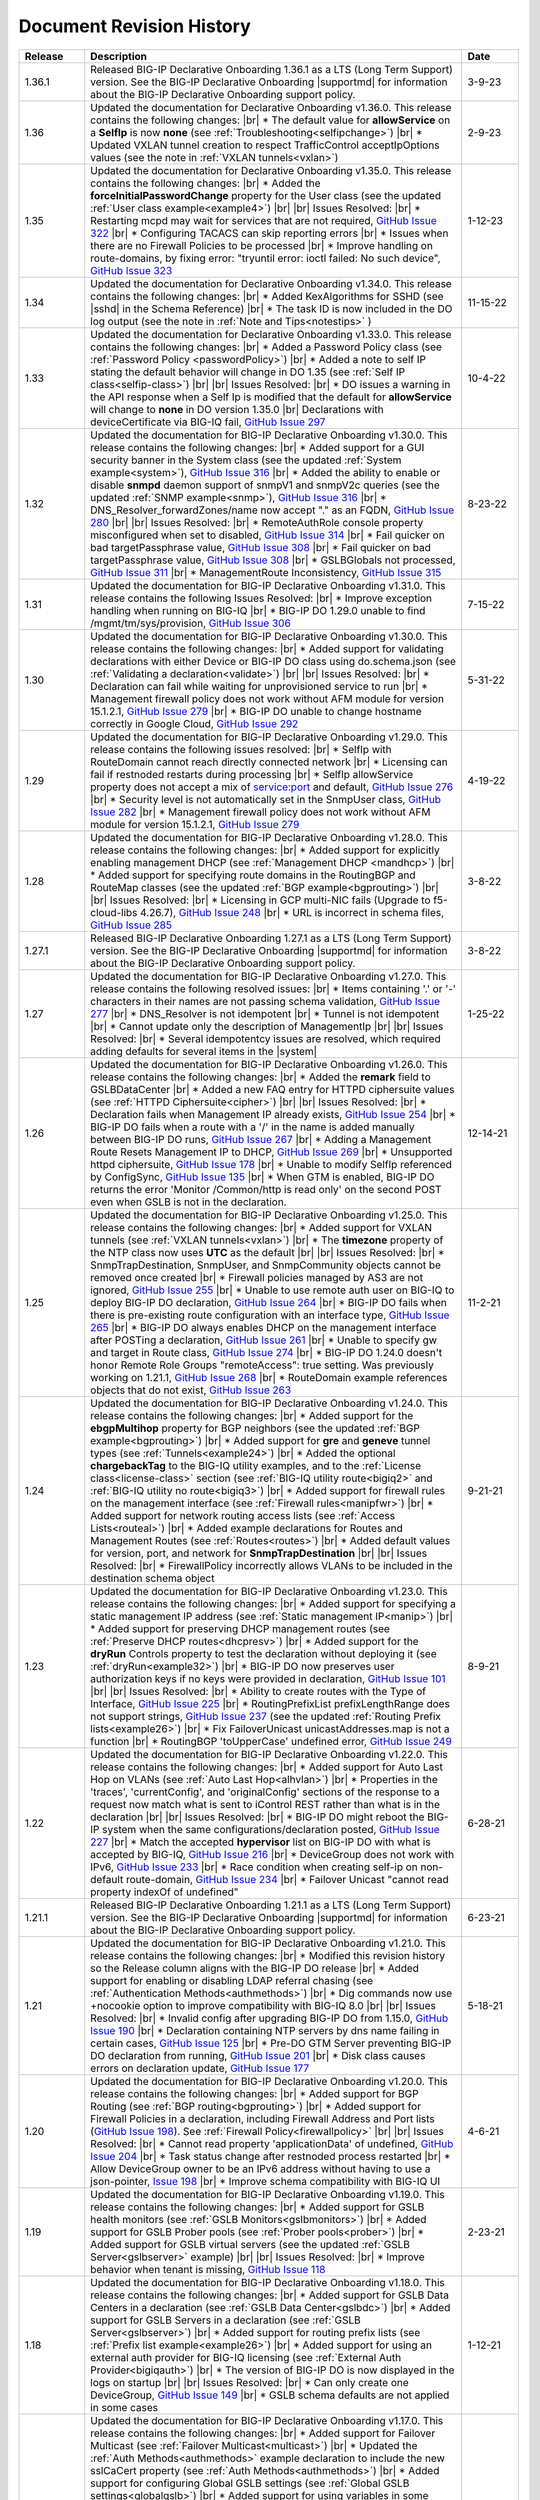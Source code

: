 .. _revision-history:

Document Revision History
=========================

.. list-table::
      :widths: 15 100 15
      :header-rows: 1

      * - Release
        - Description
        - Date

      * - 1.36.1
        - Released BIG-IP Declarative Onboarding 1.36.1 as a LTS (Long Term Support) version. See the BIG-IP Declarative Onboarding |supportmd| for information about the BIG-IP Declarative Onboarding support policy.
        - 3-9-23

      * - 1.36
        - Updated the documentation for Declarative Onboarding v1.36.0.  This release contains the following changes: |br| * The default value for **allowService** on a **SelfIp** is now **none** (see :ref:`Troubleshooting<selfipchange>`) |br| * Updated VXLAN tunnel creation to respect TrafficControl acceptIpOptions values (see the note in :ref:`VXLAN tunnels<vxlan>`) 
        - 2-9-23

      * - 1.35
        - Updated the documentation for Declarative Onboarding v1.35.0.  This release contains the following changes: |br| * Added the **forceInitialPasswordChange** property for the User class (see the updated :ref:`User class example<example4>`) |br| |br| Issues Resolved: |br| * Restarting mcpd may wait for services that are not required, `GitHub Issue 322 <https://github.com/F5Networks/f5-declarative-onboarding/issues/322>`_ |br| * Configuring TACACS can skip reporting errors |br| * Issues when there are no Firewall Policies to be processed |br| * Improve handling on route-domains, by fixing error: "tryuntil error: ioctl failed: No such device", `GitHub Issue 323 <https://github.com/F5Networks/f5-declarative-onboarding/issues/323>`_
        - 1-12-23

      * - 1.34
        - Updated the documentation for Declarative Onboarding v1.34.0.  This release contains the following changes: |br| * Added KexAlgorithms for SSHD (see |sshd| in the Schema Reference) |br| * The task ID is now included in the DO log output (see the note in :ref:`Note and Tips<notestips>` )
        - 11-15-22

      * - 1.33
        - Updated the documentation for Declarative Onboarding v1.33.0.  This release contains the following changes: |br| * Added a Password Policy class (see :ref:`Password Policy <passwordPolicy>`) |br| * Added a note to self IP stating the default behavior will change in DO 1.35 (see :ref:`Self IP class<selfip-class>`)  |br| |br| Issues Resolved: |br| * DO issues a warning in the API response when a Self Ip is modified that the default for **allowService** will change to **none** in DO version 1.35.0 |br| Declarations with deviceCertificate via BIG-IQ fail, `GitHub Issue 297 <https://github.com/F5Networks/f5-declarative-onboarding/issues/297>`_
        - 10-4-22

      * - 1.32
        - Updated the documentation for BIG-IP Declarative Onboarding v1.30.0.  This release contains the following changes: |br| * Added support for a GUI security banner in the System class (see the updated :ref:`System example<system>`), `GitHub Issue 316 <https://github.com/F5Networks/f5-declarative-onboarding/issues/316>`_ |br| * Added the ability to enable or disable **snmpd** daemon support of snmpV1 and snmpV2c queries (see the updated :ref:`SNMP example<snmp>`), `GitHub Issue 316 <https://github.com/F5Networks/f5-declarative-onboarding/issues/316>`_ |br| * DNS_Resolver_forwardZones/name now accept "." as an FQDN, `GitHub Issue 280 <https://github.com/F5Networks/f5-declarative-onboarding/issues/280>`_ |br| |br| Issues Resolved: |br| * RemoteAuthRole console property misconfigured when set to disabled, `GitHub Issue 314 <https://github.com/F5Networks/f5-declarative-onboarding/issues/314>`_ |br| * Fail quicker on bad targetPassphrase value, `GitHub Issue 308 <https://github.com/F5Networks/f5-declarative-onboarding/issues/308>`_ |br| * Fail quicker on bad targetPassphrase value, `GitHub Issue 308 <https://github.com/F5Networks/f5-declarative-onboarding/issues/308>`_ |br| * GSLBGlobals not processed, `GitHub Issue 311 <https://github.com/F5Networks/f5-declarative-onboarding/issues/311>`_ |br| * ManagementRoute Inconsistency, `GitHub Issue 315 <https://github.com/F5Networks/f5-declarative-onboarding/issues/315>`_
        - 8-23-22

      * - 1.31
        - Updated the documentation for BIG-IP Declarative Onboarding v1.31.0.  This release contains the following Issues Resolved: |br| * Improve exception handling when running on BIG-IQ |br| * BIG-IP DO 1.29.0 unable to find /mgmt/tm/sys/provision, `GitHub Issue 306 <https://github.com/F5Networks/f5-declarative-onboarding/issues/306>`_  
        - 7-15-22

      * - 1.30
        - Updated the documentation for BIG-IP Declarative Onboarding v1.30.0.  This release contains the following changes: |br| * Added support for validating declarations with either Device or BIG-IP DO class using do.schema.json (see :ref:`Validating a declaration<validate>`) |br| |br| Issues Resolved: |br| * Declaration can fail while waiting for unprovisioned service to run |br| * Management firewall policy does not work without AFM module for version 15.1.2.1, `GitHub Issue 279 <https://github.com/F5Networks/f5-declarative-onboarding/issues/279>`_ |br| * BIG-IP DO unable to change hostname correctly in Google Cloud, `GitHub Issue 292 <https://github.com/F5Networks/f5-declarative-onboarding/issues/292>`_
        - 5-31-22

      * - 1.29
        - Updated the documentation for BIG-IP Declarative Onboarding v1.29.0.  This release contains the following issues resolved: |br| * SelfIp with RouteDomain cannot reach directly connected network |br| *  Licensing can fail if restnoded restarts during processing |br| * SelfIp allowService property does not accept a mix of service:port and default, `GitHub Issue 276 <https://github.com/F5Networks/f5-declarative-onboarding/issues/276>`_ |br| *  Security level is not automatically set in the SnmpUser class, `GitHub Issue 282 <https://github.com/F5Networks/f5-declarative-onboarding/issues/282>`_ |br| * Management firewall policy does not work without AFM module for version 15.1.2.1, `GitHub Issue 279 <https://github.com/F5Networks/f5-declarative-onboarding/issues/279>`_ 
        - 4-19-22

      * - 1.28
        - Updated the documentation for BIG-IP Declarative Onboarding v1.28.0.  This release contains the following changes: |br| * Added support for explicitly enabling management DHCP (see :ref:`Management DHCP <mandhcp>`) |br| * Added support for specifying route domains in the RoutingBGP and RouteMap classes (see the updated :ref:`BGP example<bgprouting>`) |br| |br| Issues Resolved: |br| *  Licensing in GCP multi-NIC fails (Upgrade to f5-cloud-libs 4.26.7), `GitHub Issue 248 <https://github.com/F5Networks/f5-declarative-onboarding/issues/248>`_ |br| * URL is incorrect in schema files, `GitHub Issue 285 <https://github.com/F5Networks/f5-declarative-onboarding/issues/285>`_
        - 3-8-22

      * - 1.27.1
        - Released BIG-IP Declarative Onboarding 1.27.1 as a LTS (Long Term Support) version. See the BIG-IP Declarative Onboarding |supportmd| for information about the BIG-IP Declarative Onboarding support policy.
        - 3-8-22

      * - 1.27
        - Updated the documentation for BIG-IP Declarative Onboarding v1.27.0.  This release contains the following resolved issues: |br| *  Items containing '.' or '-' characters in their names are not passing schema validation, `GitHub Issue 277 <https://github.com/F5Networks/f5-declarative-onboarding/issues/277>`_ |br| * DNS_Resolver is not idempotent |br| * Tunnel is not idempotent |br| * Cannot update only the description of ManagementIp |br| |br| Issues Resolved: |br| * Several idempotentcy issues are resolved, which required adding defaults for several items in the |system|
        - 1-25-22

      * - 1.26
        - Updated the documentation for BIG-IP Declarative Onboarding v1.26.0.  This release contains the following changes: |br| * Added the **remark** field to GSLBDataCenter |br| * Added a new FAQ entry for HTTPD ciphersuite values (see :ref:`HTTPD Ciphersuite<cipher>`) |br| |br| Issues Resolved: |br| * Declaration fails when Management IP already exists, `GitHub Issue 254 <https://github.com/F5Networks/f5-declarative-onboarding/issues/254>`_ |br| * BIG-IP DO fails when a route with a '/' in the name is added manually between BIG-IP DO runs, `GitHub Issue 267 <https://github.com/F5Networks/f5-declarative-onboarding/issues/267>`_ |br| * Adding a Management Route Resets Management IP to DHCP, `GitHub Issue 269 <https://github.com/F5Networks/f5-declarative-onboarding/issues/269>`_ |br| * Unsupported httpd ciphersuite, `GitHub Issue 178 <https://github.com/F5Networks/f5-declarative-onboarding/issues/178>`_ |br| * Unable to modify SelfIp referenced by ConfigSync, `GitHub Issue 135 <https://github.com/F5Networks/f5-declarative-onboarding/issues/135>`_ |br| * When GTM is enabled, BIG-IP DO returns the error 'Monitor /Common/http is read only' on the second POST even when GSLB is not in the declaration.
        - 12-14-21

      * - 1.25
        - Updated the documentation for BIG-IP Declarative Onboarding v1.25.0.  This release contains the following changes: |br| * Added support for VXLAN tunnels (see :ref:`VXLAN tunnels<vxlan>`)  |br| * The **timezone** property of the NTP class now uses **UTC** as the default |br| |br| Issues Resolved: |br| * SnmpTrapDestination, SnmpUser, and SnmpCommunity objects cannot be removed once created |br| * Firewall policies managed by AS3 are not ignored, `GitHub Issue 255 <https://github.com/F5Networks/f5-declarative-onboarding/issues/255>`_ |br| * Unable to use remote auth user on BIG-IQ to deploy BIG-IP DO declaration, `GitHub Issue 264 <https://github.com/F5Networks/f5-declarative-onboarding/issues/264>`_ |br| * BIG-IP DO fails when there is pre-existing route configuration with an interface type, `GitHub Issue 265 <https://github.com/F5Networks/f5-declarative-onboarding/issues/265>`_ |br| * BIG-IP DO always enables DHCP on the management interface after POSTing a declaration, `GitHub Issue 261 <https://github.com/F5Networks/f5-declarative-onboarding/issues/261>`_ |br| * Unable to specify gw and target in Route class, `GitHub Issue 274 <https://github.com/F5Networks/f5-declarative-onboarding/issues/274>`_ |br| * BIG-IP DO 1.24.0 doesn't honor Remote Role Groups "remoteAccess": true setting. Was previously working on 1.21.1, `GitHub Issue 268 <https://github.com/F5Networks/f5-declarative-onboarding/issues/268>`_ |br| * RouteDomain example references objects that do not exist, `GitHub Issue 263 <https://github.com/F5Networks/f5-declarative-onboarding/issues/263>`_
        - 11-2-21

      * - 1.24
        - Updated the documentation for BIG-IP Declarative Onboarding v1.24.0.  This release contains the following changes: |br| * Added support for the **ebgpMultihop** property for BGP neighbors (see the updated :ref:`BGP example<bgprouting>`) |br| * Added support for **gre** and **geneve** tunnel types (see :ref:`Tunnels<example24>`) |br| * Added the optional **chargebackTag** to the BIG-IQ utility examples, and to the :ref:`License class<license-class>` section (see :ref:`BIG-IQ utility route<bigiq2>` and :ref:`BIG-IQ utility no route<bigiq3>`) |br| * Added support for firewall rules on the management interface (see :ref:`Firewall rules<manipfwr>`) |br| * Added support for network routing access lists (see :ref:`Access Lists<routeal>`) |br| * Added example declarations for Routes and Management Routes (see :ref:`Routes<routes>`) |br| * Added default values for version, port, and network for **SnmpTrapDestination** |br| |br| Issues Resolved: |br| * FirewallPolicy incorrectly allows VLANs to be included in the destination schema object
        - 9-21-21

      * - 1.23
        - Updated the documentation for BIG-IP Declarative Onboarding v1.23.0.  This release contains the following changes: |br| * Added support for specifying a static management IP address (see :ref:`Static management IP<manip>`) |br| * Added support for preserving DHCP management routes (see :ref:`Preserve DHCP routes<dhcpresv>`) |br| * Added support for the **dryRun** Controls property to test the declaration without deploying it (see :ref:`dryRun<example32>`) |br| * BIG-IP DO now preserves user authorization keys if no keys were provided in declaration, `GitHub Issue 101 <https://github.com/F5Networks/f5-declarative-onboarding/issues/101>`_ |br| |br| Issues Resolved: |br| * Ability to create routes with the Type of Interface, `GitHub Issue 225 <https://github.com/F5Networks/f5-declarative-onboarding/issues/225>`_ |br| * RoutingPrefixList prefixLengthRange does not support strings, `GitHub Issue 237 <https://github.com/F5Networks/f5-declarative-onboarding/issues/237>`_ (see the updated :ref:`Routing Prefix lists<example26>`) |br| * Fix FailoverUnicast unicastAddresses.map is not a function |br| * RoutingBGP 'toUpperCase' undefined error, `GitHub Issue 249 <https://github.com/F5Networks/f5-declarative-onboarding/issues/249>`_
        - 8-9-21

      * - 1.22
        - Updated the documentation for BIG-IP Declarative Onboarding v1.22.0.  This release contains the following changes: |br| * Added support for Auto Last Hop on VLANs (see :ref:`Auto Last Hop<alhvlan>`) |br| * Properties in the 'traces', 'currentConfig', and 'originalConfig' sections of the response to a request now match what is sent to iControl REST rather than what is in the declaration |br| |br| Issues Resolved: |br| * BIG-IP DO might reboot the BIG-IP system when the same configurations/declaration posted, `GitHub Issue 227 <https://github.com/F5Networks/f5-declarative-onboarding/issues/227>`_ |br| * Match the accepted **hypervisor** list on BIG-IP DO with what is accepted by BIG-IQ, `GitHub Issue 216 <https://github.com/F5Networks/f5-declarative-onboarding/issues/216>`_ |br| * DeviceGroup does not work with IPv6, `GitHub Issue 233 <https://github.com/F5Networks/f5-declarative-onboarding/issues/233>`_ |br| * Race condition when creating self-ip on non-default route-domain, `GitHub Issue 234 <https://github.com/F5Networks/f5-declarative-onboarding/issues/234>`_ |br| * Failover Unicast "cannot read property indexOf of undefined"
        - 6-28-21

      * - 1.21.1
        - Released BIG-IP Declarative Onboarding 1.21.1 as a LTS (Long Term Support) version. See the BIG-IP Declarative Onboarding |supportmd| for information about the BIG-IP Declarative Onboarding support policy.
        - 6-23-21

      * - 1.21
        - Updated the documentation for BIG-IP Declarative Onboarding v1.21.0.  This release contains the following changes: |br| * Modified this revision history so the Release column aligns with the BIG-IP DO release |br| * Added support for enabling or disabling LDAP referral chasing (see :ref:`Authentication Methods<authmethods>`) |br| * Dig commands now use +nocookie option to improve compatibility with BIG-IQ 8.0 |br| |br| Issues Resolved: |br| * Invalid config after upgrading BIG-IP DO from 1.15.0, `GitHub Issue 190 <https://github.com/F5Networks/f5-declarative-onboarding/issues/190>`_ |br| * Declaration containing NTP servers by dns name failing in certain cases, `GitHub Issue 125 <https://github.com/F5Networks/f5-declarative-onboarding/issues/125>`_ |br| * Pre-DO GTM Server preventing BIG-IP DO declaration from running, `GitHub Issue 201 <https://github.com/F5Networks/f5-declarative-onboarding/issues/201>`_ |br| * Disk class causes errors on declaration update, `GitHub Issue 177 <https://github.com/F5Networks/f5-declarative-onboarding/issues/177>`_
        - 5-18-21

      * - 1.20
        - Updated the documentation for BIG-IP Declarative Onboarding v1.20.0.  This release contains the following changes: |br| * Added support for BGP Routing (see :ref:`BGP routing<bgprouting>`) |br| * Added support for Firewall Policies in a declaration, including Firewall Address and Port lists (`GitHub Issue 198 <https://github.com/F5Networks/f5-declarative-onboarding/issues/198>`_). See :ref:`Firewall Policy<firewallpolicy>` |br| |br| Issues Resolved: |br| * Cannot read property 'applicationData' of undefined, `GitHub Issue 204 <https://github.com/F5Networks/f5-declarative-onboarding/issues/204>`_ |br| * Task status change after restnoded process restarted |br| * Allow DeviceGroup owner to be an IPv6 address without having to use a json-pointer, `Issue 198 <https://github.com/F5Networks/f5-declarative-onboarding/issues/198>`_ |br| * Improve schema compatibility with BIG-IQ UI
        - 4-6-21

      * - 1.19
        - Updated the documentation for BIG-IP Declarative Onboarding v1.19.0.  This release contains the following changes: |br| * Added support for GSLB health monitors (see :ref:`GSLB Monitors<gslbmonitors>`) |br| * Added support for GSLB Prober pools (see :ref:`Prober pools<prober>`) |br| * Added support for GSLB virtual servers (see the updated :ref:`GSLB Server<gslbserver>` example) |br| |br| Issues Resolved: |br| * Improve behavior when tenant is missing, `GitHub Issue 118 <https://github.com/F5Networks/f5-declarative-onboarding/issues/118>`_
        - 2-23-21

      * - 1.18
        - Updated the documentation for BIG-IP Declarative Onboarding v1.18.0.  This release contains the following changes: |br| * Added support for GSLB Data Centers in a declaration (see :ref:`GSLB Data Center<gslbdc>`) |br| * Added support for GSLB Servers in a declaration (see :ref:`GSLB Server<gslbserver>`) |br| * Added support for routing prefix lists (see :ref:`Prefix list example<example26>`) |br| * Added support for using an external auth provider for BIG-IQ licensing (see :ref:`External Auth Provider<bigiqauth>`) |br| * The version of BIG-IP DO is now displayed in the logs on startup |br| |br| Issues Resolved: |br| * Can only create one DeviceGroup, `GitHub Issue 149 <https://github.com/F5Networks/f5-declarative-onboarding/issues/149>`_ |br| * GSLB schema defaults are not applied in some cases
        - 1-12-21

      * - 1.17
        - Updated the documentation for BIG-IP Declarative Onboarding v1.17.0.  This release contains the following changes: |br| * Added support for Failover Multicast (see :ref:`Failover Multicast<multicast>`) |br| * Updated the :ref:`Auth Methods<authmethods>` example declaration to include the new sslCaCert property (see :ref:`Auth Methods<authmethods>`) |br| * Added support for configuring Global GSLB settings (see :ref:`Global GSLB settings<globalgslb>`) |br| * Added support for using variables in some RemoteAuthRole properties (see the :ref:`Remote Auth role variable example<rolevar>`) |br| * Added support for a parent Route Domain (see the updated :ref:`Route Domain<rdomain>` example) |br| * BIG-IP DO now accepts **all** as a single word for HTTPD allow value, `GitHub Issue 163 <https://github.com/F5Networks/f5-declarative-onboarding/issues/163>`_ |br| * Removed the BIG-IP DO in a container page as that community supported solution has been deprecated |br| * Updated the BIG-IQ examples to change the bigIpPassword to match the password being set in the User Class (for example, see :ref:`Licensing with BIG-IQ<bigiq1>`) |br| * Added more categories for example declarations (see :doc:`examples`) |br| * Added a note to :doc:`examples` stating all BIG-IP examples will work on BIG-IQ when adding the BIG-IQ section to the declaration |br| * Added notes to the :doc:`do-on-bigiq` page stating **dry-run** is not supported on BIG-IQ, and GET requests are supported |br| |br| Issues Resolved: |br| * RemoteAuthRole remoteAccess property logic is backwards |br| * Disk size must be larger than current size |br| * Unable to specify route domain in route gw address, `GitHub Issue 140 <https://github.com/F5Networks/f5-declarative-onboarding/issues/140>`_
        - 11-20-20

      * - 1.16
        - Updated the documentation for BIG-IP Declarative Onboarding v1.16.0.  This release contains the following changes: |br| * Added support for connection and persistence mirroring using the new MirrorIp class, `GitHub Issue 112 <https://github.com/F5Networks/f5-declarative-onboarding/issues/112>`_  (see :ref:`example29`) |br| * Added an example showing how to add an advisory banner in a declaration (see :ref:`example30`) |br| * Added an example declaration for increasing the memory for restjavad (see :ref:`example31` and :ref:`restjavad`) |br| * Updated the note for vCMP systems on the :doc:`prereqs` page stating that creating vCMP guests with a BIG-IP DO declaration is not supported |br| * Added a note on the :doc:`do-container` and :ref:`Warnings<warnings>` pages stating that F5 is archiving the community-supported BIG-IP DO in a container solution |br| * Updated the note in :doc:`prereqs` to include BIG-IP 13.1.3.x as incompatible with BIG-IP Declarative Onboarding |br| |br| Issues Resolved: |br| * Retry license install if BIG-IP DO receives a connection reset |br| * Target VLAN errors from the inspect endpoint |br| * Fix minor schema issues: No type for minPathMtu and use const for Tunnel class |br| * Route creation order can be incorrect (`GitHub Issue 147 <https://github.com/F5Networks/f5-declarative-onboarding/issues/147>`_)
        - 10-13-20

      * - 1.15
        - Updated the documentation for BIG-IP Declarative Onboarding v1.15.0.  This release contains the following changes: |br| * Added support for allowed source IP addresses for SSHD  (see the updated :ref:`SSHD example<sshex>`) |br| * Added support for the **tenant** property in the License class allowing an optional description of the license (see the *No Route* examples in :doc:`big-iq-licensing` and `bigiq-examples`) |br| * Added support for multiple failover unicast addresses (see :ref:`founi`) |br| * Added support for traces in BIG-IP DO responses (see :ref:`example27`) |br| * Added support for creating routes in the LOCAL_ONLY partition (see :ref:`example28`) |br| * Added more information about the Webhook property in :ref:`base-comps`, and an example of the request sent to the webhook |br| * Updated the support notice for the community-supported :ref:`BIG-IP DO Container<container>` to remove mention of the container being fully supported in the future  |br| * Added a troubleshooting entry for a restjavad issue (see :ref:`restjavad`) |br| * Added support for BIG-IP 16.0  |br| |br| Issues Resolved: |br| * Improve schema for use with BIG-IQ 7.1
        - 09-01-20

      * - 1.14
        - Updated the documentation for BIG-IP Declarative Onboarding v1.14.0.  This release contains the following changes: |br| * Added support for VLAN Failsafe (see :ref:`VLAN Failsafe<example22>`) |br| * Added support for creating DNS Resolvers (see :ref:`DNS Resolver<example23>`) |br| * Added support for creating a TCP Forward Network Tunnel (see :ref:`Tunnel<example24>`) |br| * Added support for Traffic Groups (see :ref:`trafficgroup` and :ref:`Traffic Groups<example25>`) |br| |br| Issues Resolved: |br| * Bad class values do not fail schema validation |br| * MAC_Masquerade fails to roll back properly
        - 07-21-20

      * - 1.13
        - Updated the documentation for BIG-IP Declarative Onboarding v1.13.0.  This release contains the following changes: |br| * Added support for SSL in LDAP configurations (see the :ref:`authmethods`) |br| * Added support for the userAgent property in the new Controls class (see :ref:`example19`) |br| * Added support for disabling the update auto-check in a declaration - `GitHub Issue 107 <https://github.com/F5Networks/f5-declarative-onboarding/issues/107>`_ (see :ref:`systemex`) |br| * Added support for Audit Logging - `GitHub Issue 120 <https://github.com/F5Networks/f5-declarative-onboarding/issues/120>`_  (see :ref:`example20`) |br| * Added support for Mac Masquerade - `GitHub Issue 96 <https://github.com/F5Networks/f5-declarative-onboarding/issues/96>`_  (see :ref:`example21`) |br| |br| Issues Resolved: |br| * Cannot create a device group with AFM provisioned  (`GitHub Issue 138 <https://github.com/F5Networks/f5-declarative-onboarding/issues/138>`_)  |br| * Problems with latest Azure image  |br| * charset not allowed in Content-Type header (`GitHub Issue 79 <https://github.com/F5Networks/f5-declarative-onboarding/issues/79>`_)
        - 06-02-20

      * - 1.12
        - Updated the documentation for BIG-IP Declarative Onboarding v1.12.0.  This release contains the following changes: |br| * Added support for updating/uploading Device certificates (see :ref:`example18`)  |br| |br| Issues Resolved: |br| * Provisioning fails if module does not exist on box (`GitHub Issue 91 <https://github.com/F5Networks/f5-declarative-onboarding/issues/91>`_) |br| * Call webhook after declaration requiring reboot |br| * Fix allowed schema versions (also fixed in patch release 1.11.1) |br| * Schema is incompatible with golang regexp (`GitHub Issue 132 <https://github.com/F5Networks/f5-declarative-onboarding/issues/132>`_) |br| * Added missing roles for RemoteAuthRole.role enum (`GitHub Issue 81 <https://github.com/F5Networks/f5-declarative-onboarding/issues/81>`_) |br| * Avoid deleting dos-global-dg device group (`GitHub Issue 103 <https://github.com/F5Networks/f5-declarative-onboarding/issues/103>`_)
        - 04-21-20

      * - 1.11
        - Updated the documentation for BIG-IP Declarative Onboarding v1.11.0.  This release contains the following changes: |br| * Added support for provisioning SSL Orchestrator (SSLO), see :ref:`provision-class`  |br| * Added support for using IP addresses for Device Group members and owner (see :ref:`devicegroup` and :ref:`example17`) |br| |br| Issues Resolved: |br| * Route Configuration can conflict with DHCP (`GitHub issue 100 <https://github.com/F5Networks/f5-declarative-onboarding/issues/100>`_) |br| * Setting ConfigSync does not handle device name / hostname mismatch (`GitHub Issue 104 <https://github.com/F5Networks/f5-declarative-onboarding/issues/104>`_) |br| * Attempting to modify ConfigSync on non-existing device - device not resolving properly (`GitHub Issue 113 <https://github.com/F5Networks/f5-declarative-onboarding/issues/113>`_) |br| * Requiring a reboot causes task to never complete |br| * Relicensing BIG-IP can be interrupted by service restart
        - 03-10-20

      * - 1.10
        - Updated the documentation for BIG-IP Declarative Onboarding v1.10.0.  This release contains the following changes: |br| * Added the :ref:`system-class` to the Composing a Standalone declaration page |br| * Added support for disabling autoPhonehome in the System class (see :ref:`system-class`)  |br| * Added support for provisioning CGNAT in TMOS version 15.0 and later (see :ref:`provision-class`)  |br| |br| Issues Resolved: |br| * On BIG-IP 14 and later, revoke license from BIG-IQ did not work |br| *  BIG-IP DO now makes sure config is saved before issuing revoke command |br| * Fixed issue when existing Radius servers were present and none were the primary
        - 01-28-20

      * - 1.9
        - Updated the documentation for BIG-IP Declarative Onboarding v1.9.0.  This release contains the following changes: |br| * Added a new query parameter for GET requests for HTTP status codes (see :ref:`getquery`)  |br| * Added a link to the AskF5 article for BIG-IP DO and BIG-IQ compatibility |br| |br| Issues Resolved: |br| * BIG-IP DO was unable to set hostname in AWS environment (`K45728203 <https://support.f5.com/csp/article/K45728203>`_) |br| * Changes to the network property for ManagementRoute and Route would not actually update the config (`Issue 75 <https://github.com/F5Networks/f5-declarative-onboarding/issues/75>`_) |br| * The /example endpoint was not working.
        - 12-03-19

      * - 1.8
        - Updated the documentation for BIG-IP Declarative Onboarding v1.8.0.  This release contains the following changes: |br| * Added support for SSHD (see the :ref:`SSHD example<sshex>`) |br| * Added support for HTTPD (see the :ref:`HTTPD example<httpdex>`) |br| * Added a System class which includes cliInactivityTimeout, consoleInactivityTimeout, and hostname (see :ref:`System example<systemex>`) |br| * Added a note about BIG-IP DO collecting non-identifiable usage data (see :ref:`notestips`) |br| * Added a troubleshooting entry and other notes about BIG-IP DO performing hostname resolution, and failing if the hostname resolution fails (see :ref:`Troubleshooting<hostnameres>`) |br| * Added a troubleshooting entry and other notes about the **/dist** directory going away on GitHub, and the BIG-IP DO RPM being available as a release Asset (see :ref:`Troubleshooting<nodist>`) |br| |br| Issues Resolved: |br| * BIG-IP DO was unable to use management network for SnmpTrapDestination |br| * BIG-IP DO creates incomplete RADIUS authentication configuration |br| * BIG-IP DO was unable to remove Radius System Auth configuration |br| * BIG-IP DO does not remove secondary Radius server when it is absent in declaration
        - 10-22-19

      * - 1.7
        - Updated the documentation for BIG-IP Declarative Onboarding v1.7.0. This release contains the following changes: |br| * Added the /inspect endpoint for GET requests to retrieve the current device configuration as a BIG-IP DO declaration (see :ref:`inspect-endpoint`) |br| * Added support for LDAP, RADIUS, and TACACS authentication in a declaration (see the :ref:`Auth method example<authmethods>`) |br| * Added support for Remote Roles in authentication (see the :ref:`Remote Roles example<remoterole>`) |br| * Added support for configuring SNMP (see the :ref:`SNMP example<snmp>`) |br| * Added support for configuring global Traffic Control properties (see :ref:`Traffic Control example<trafcontrol>`) |br| * Added support for configuring syslog destinations (see :ref:`syslog destination example<syslogdest>`) |br| * Added support for using cmp-hash in the VLAN class (see :ref:`cmp-hash example<cmphash>`) |br| * Added support for DAG Globals (see :ref:`DAG Globals example<dag>`) |br| * Added support for the Trunk class (see the |trunkref| in the schema reference) |br| * Added a Schema Reference Appendix  |br| * Added a note to :ref:`devicegroup` stating as of BIG-IP DO 1.7.0, **owner** is required. |br| * Improved masking of nested secrets |br| * Improved handling of route domains |br| |br| Issues Resolved: |br| * The values of schemaCurrent and schemaMinium do not always return correct values |br| * Management Route class does not work |br| * BIG-IP DO sets task status to ERROR right away while it is still rolling back |br| * BIG-IP DO unable to create new VLAN(s) when no Route Domain(s) specified in declaration. Now BIG-IP DO will add new VLAN(s) to Route Domain with ID 0 unless otherwise specified. |br| * Device Group **owner** is now required |br| * configsyncIp now allows **none** as valid value |br| * When targetSshKey is used BIG-IP DO now tries bash shell to modify targetUsername password if tmsh shell fails |br| * BIG-IP DO now handles the automatic update of the root password when the admin password changes on BIG-IP version 14.0+.
        - 09-10-19

      * - Unreleased
        - This documentation only update contains the following changes: |br| * Added a troubleshooting page with an entry about reposting a declaration with new VLANs, Self IPs, and/or Route Domain (see :ref:`trouble`) |br| * Updated the Route Domain example per GitHub issue |54| (see :ref:`routedomain-class`).
        - 08-01-19

      * - 1.6
        - Updated the documentation for BIG-IP Declarative Onboarding v1.6.0. This release contains the following changes: |br| * Added support for creating route domains in a declaration (see :ref:`routedomain-class`) |br| * Added support for specifying a management route (see :ref:`mgmtroute-class`) |br| * Added a note to the **tag** row of the :ref:`vlan-class` table stating if you set the tag in BIG-IP DO, the VLAN defaults the **tagged** parameter to **true**. |br| * Added support for specifying a **webhook** URL for response information (see :ref:`base-comps` for usage). |br| |br| Issues Resolved: |br| * Updated :doc:`big-iq-licensing` and the example declarations to change references to ELA/subscription licensing to *utility* licensing. |br| *  Removed targetSshKey when filling in targetPassphrase. |br|
        - 07-30-19

      * - 1.5
        - Updated the documentation for BIG-IP Declarative Onboarding v1.5.0. This release contains the following changes: |br| * Support for creating an Analytics profile (see :ref:`Creating an Analytics profile <avrstream>`). |br| * Added support for using Authorized Keys in declarations (see :ref:`Keys example <keys>`). |br| * Added a new page for :doc:`clustering-managing-devices` |br| * Added a note to the :doc:`prereqs` stating that due to changes in TMOS v13.1.1.5, the BIG-IP Declarative Onboarding Extension is not compatible with that specific TMOS version. |br| * Added the |schemalink| from previous releases to the GitHub repository |br| * Updated :doc:`validate` to clarify the schema URL to use |br| * Updated the documentation theme and indexes. |br| |br| Issues Resolved: |br| * BIG-IP Declarative Onboarding now disables DHCP for DNS/NTP if BIG-IP DO is configuring them (see the note in :ref:`dns-class` and :ref:`ntp-class`) |br| * License keys no longer appear in the log |br| * Radius server secrets no longer appears in the log |br| * LicensePool now respects custom management access port of the BIG-IP that is being licensed |br| * When a 400 is received from restjavad, BIG-IP DO now tries relicensing |br| * Fixed an issue in which initial clustering failure would prevent clustering from working on subsequent attempts due to using the wrong device name.
        - 06-18-19

      * - Unreleased
        - Documentation only update: Added the :ref:`BIG-IP Declarative Onboarding Overview video<video>` to the home page.
        - 05-24-19

      * - 1.4.1
        - Released BIG-IP Declarative Onboarding v1.4.1. This maintenance release contains no changes for BIG-IP Declarative Onboarding from 1.4.0 but does include a new version of the Docker Container.
        - 05-21-19

      * - 1.4
        - Updated the documentation for BIG-IP Declarative Onboarding v1.4.0. This release contains the following changes: |br| * Using the BIG-IP Declarative Onboarding Container now allows you to send declarations to multiple BIG-IPs without waiting for previous declarations to finish onboarding. |br| * **taskId** is now returned from POST onboard requests (see :ref:`Note in POST documentation <postnote>`) |br| * New **/task** endpoint to retrieve status by task (see :ref:`Note in GET documentation <getnote>`)
        - 05-08-19

      * - 1.3.1
        - Released BIG-IP Declarative Onboarding v1.3.1. This maintenance release contains only fixes for the following GitHub issues: |br| * `Issue 7: Does not remove SelfIP and VLAN <https://github.com/F5Networks/f5-declarative-onboarding/issues/7>`_ |br| * `Issue 17: BIG-IP requesting reboot after declaration <https://github.com/F5Networks/f5-declarative-onboarding/issues/17>`_ |br| * `Issue 18: wrong GW IP in declaration leads to BIG-IP DO problems <https://github.com/F5Networks/f5-declarative-onboarding/issues/18>`_ |br| * `Issue 21: BIG-IP DO declaration with multiple modules requires manual reboot and re-post <https://github.com/F5Networks/f5-declarative-onboarding/issues/21>`_ |br| * `Issue 32: BIG-IP DOv1.3.0 to create multiple VLANs / self IP need to run twice on v14.1 <https://github.com/F5Networks/f5-declarative-onboarding/issues/32>`_
        - 05-07-19

      * - 1.3
        - Updated the documentation for BIG-IP Declarative Onboarding v1.3.0. This release contains the following changes: |br| * Added support for revoking a license from a BIG-IP with BIG-IQ, as well as relicensing and overwriting a license (see :ref:`Revoking a license using BIG-IQ<revoke-main>`). |br| * Added instructions for validating a declaration using Microsoft Visual Studio Code (see :doc:`validate`). |br| * Added support for modifying a Self IP address.  |br| |br| Issues Resolved: |br| * Corrected an issue in which all Self IPs would be updated if there was a change to any of them. |br| * Corrected an issue in which clustering was not working if ASM was provisioned.
        - 02-27-19

      * - Unreleased
        - This documentation update release updated the style of this document.
        - 01-28-19

      * - 1.2
        - Updated the documentation for BIG-IP Declarative Onboarding v1.2.0. This release contains the following changes: |br| * Added support for using BIG-IP Declarative Onboarding in a container (see :doc:`do-container`). |br| * Added a new section on using JSON Pointers in BIG-IP Declarative Onboarding declarations (see :doc:`json-pointers`). |br| * Added a note and link about the BIG-IP Declarative Onboarding Postman Collection available on GitHub (see :doc:`prereqs`). |br| * Added notes about the BIG-IP v14.0 and later Secure Password Policy (see :ref:`14andlater` for details). |br| * Added new example declarations to :doc:`examples`. |br| |br| Issues Resolved: |br| * Corrected an issue which would reject a CIDR of 1x on a Self IP address. |br| * Corrected an issue in which DB vars were not rolled back in the event of an error.
        - 01-16-19

      * - Unreleased
        - Updated the provisioning examples to use a value of **minimum** and not **minimal**.
        - 01-08-19

      * - 1.1
        - Updated the documentation for BIG-IP Declarative Onboarding v1.1.0. This version is fully supported by F5 Networks, and has moved to the F5Networks GitHub repository.  Additionally, this release contains the following changes: |br| * Added support for using a BIG-IQ to license the BIG-IP (see :doc:`big-iq-licensing`). |br| * Added support for using arbitrary database variables (see :ref:`DB variable class<dbvars-class>`). |br| * Added support for assigning users to All Partitions (see :ref:`User Class<user-class>` for usage). |br| * Added the option of not allowing Shell access when creating a user (see :ref:`User Class<user-class>` for usage).  |br| * Improved reporting for schema validation errors. |br| * Declarations now apply defaults from the schema. |br| |br| Issues Resolved: |br| * Corrected a clustering race condition when onboarding 2 devices at the same time. |br| * Fixed an issue that was improperly deleting objects which just had a property change. |br| * Declarations now dis-allow sync-failover device group with both autoSync and fullLoadOnSync. |br| * BIG-IP Declarative Onboarding now ensures that non-floating self IPs are created before floating self IPs. |br| * BIG-IP Declarative Onboarding now handles missing content-type header. |br| * Fixed an issue where device name was not being set if hostname already matched declaration.
        - 12-19-18

      * - Unreleased
        - Updated the example declarations to change *allowService* from **all** to **default**, changed the tagging for VLANs to **false**, updated the Self IP section to include a trafficGroup and removed the floating parameter as it does not apply to Self IP. |br| Added a tip to :doc:`composing-a-declaration` and :doc:`clustering` stating you can use GET to track the status of a declaration.
        - 11-13-18

      * - 1.0
        - Documentation for the initial release of F5 BIG-IP Declarative Onboarding
        - 11-13-18



.. |br| raw:: html

   <br />

.. |schemalink| raw:: html

   <a href="https://github.com/F5Networks/f5-declarative-onboarding/tree/master/schema" target="_blank">schema files</a>

.. |54| raw:: html

   <a href="<a href="https://github.com/F5Networks/f5-declarative-onboarding/issues/54" target="_blank">#54</a>

.. |trunkref| raw:: html

   <a href="https://clouddocs.f5.com/products/extensions/f5-declarative-onboarding/latest/schema-reference.html#trunk" target="_blank">Trunk Class</a>

.. |supportmd| raw:: html

   <a href="https://github.com/F5Networks/f5-declarative-onboarding/blob/master/SUPPORT.md" target="_blank">Support page on GitHub</a>

.. |system| raw:: html

   <a href="https://clouddocs.f5.com/products/extensions/f5-declarative-onboarding/latest/schema-reference.html#system" target="_blank">System Class</a>

.. |sshd| raw:: html

   <a href="https://clouddocs.f5.com/products/extensions/f5-declarative-onboarding/latest/schema-reference.html#sshd" target="_blank">SSHD</a>
